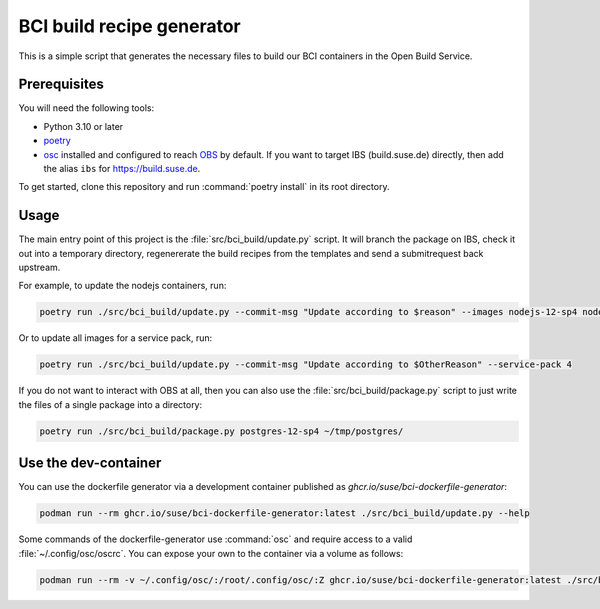 BCI build recipe generator
==========================

This is a simple script that generates the necessary files to build our BCI
containers in the Open Build Service.


Prerequisites
-------------

You will need the following tools:

- Python 3.10 or later
- `poetry <https://python-poetry.org/>`_
- `osc <https://github.com/openSUSE/osc/>`_ installed and configured to reach
  `OBS <https://build.opensuse.org/>`_ by default. If you want to target IBS
  (build.suse.de) directly, then add the alias ``ibs`` for
  `<https://build.suse.de>`_.

To get started, clone this repository and run :command:`poetry install` in its
root directory.


Usage
-----

The main entry point of this project is the :file:`src/bci_build/update.py`
script. It will branch the package on IBS, check it out into a temporary
directory, regenererate the build recipes from the templates and send a
submitrequest back upstream.

For example, to update the nodejs containers, run:

.. code-block:: console

   poetry run ./src/bci_build/update.py --commit-msg "Update according to $reason" --images nodejs-12-sp4 nodejs-14-sp4 nodejs-16-sp4


Or to update all images for a service pack, run:

.. code-block:: console

   poetry run ./src/bci_build/update.py --commit-msg "Update according to $OtherReason" --service-pack 4



If you do not want to interact with OBS at all, then you can also use the
:file:`src/bci_build/package.py` script to just write the files of a single
package into a directory:

.. code-block:: console

   poetry run ./src/bci_build/package.py postgres-12-sp4 ~/tmp/postgres/



Use the dev-container
---------------------

You can use the dockerfile generator via a development container published as
`ghcr.io/suse/bci-dockerfile-generator`:

.. code-block:: console

   podman run --rm ghcr.io/suse/bci-dockerfile-generator:latest ./src/bci_build/update.py --help


Some commands of the dockerfile-generator use :command:`osc` and require access
to a valid :file:`~/.config/osc/oscrc`. You can expose your own to the container
via a volume as follows:

.. code-block:: console

   podman run --rm -v ~/.config/osc/:/root/.config/osc/:Z ghcr.io/suse/bci-dockerfile-generator:latest ./src/bci_build/update.py $additional_args

